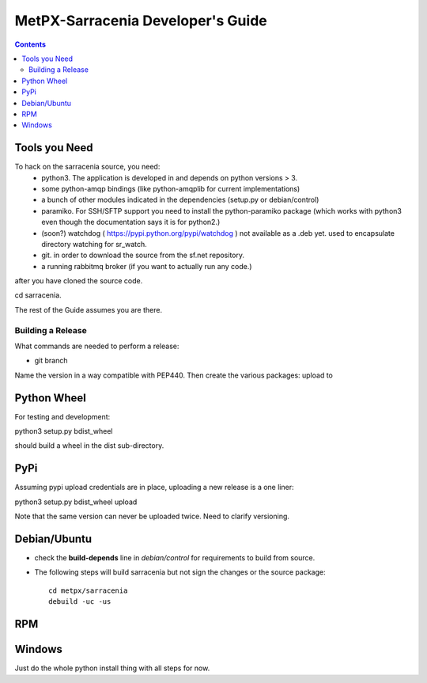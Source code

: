 
====================================
 MetPX-Sarracenia Developer's Guide
====================================

.. contents::


Tools you Need
--------------

To hack on the sarracenia source, you need:
 - python3.  The application is developed in and depends on python versions > 3.
 - some python-amqp bindings (like python-amqplib for current implementations)
 - a bunch of other modules indicated in the dependencies (setup.py or debian/control)
 - paramiko. For SSH/SFTP support you need to install the python-paramiko package (which
   works with python3 even though the documentation says it is for python2.)
 - (soon?) watchdog ( https://pypi.python.org/pypi/watchdog ) not available as a .deb yet. 
   used to encapsulate directory watching for sr_watch.
 - git. in order to download the source from the sf.net repository.
 - a running rabbitmq broker (if you want to actually run any code.)

after you have cloned the source code.

cd sarracenia. 

The rest of the Guide assumes you are there.


------------------
Building a Release
------------------



What commands are needed to perform a release:

- git branch

Name the version in a way compatible with PEP440.
Then create the various packages:  upload to 


Python Wheel
------------

For testing and development:

python3 setup.py bdist_wheel 

should build a wheel in the dist sub-directory.



PyPi
----

Assuming pypi upload credentials are in place, uploading a new release is a one liner:

python3 setup.py bdist_wheel upload  

Note that the same version can never be uploaded twice. Need to clarify versioning.



Debian/Ubuntu
-------------

- check the **build-depends** line in *debian/control* for requirements to build from source.
- The following steps will build sarracenia but not sign the changes or the source package::

    cd metpx/sarracenia
    debuild -uc -us


RPM
---


Windows
-------

Just do the whole python install thing with all steps for now.

